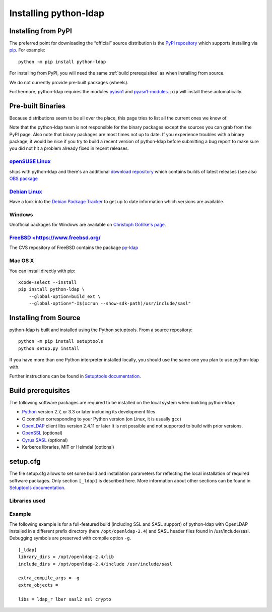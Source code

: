 .. _installing:

Installing python-ldap
######################

Installing from PyPI
====================

The preferred point for downloading the “official” source distribution
is the `PyPI repository`_ which supports installing via `pip`_.
For example::

    python -m pip install python-ldap

.. _PyPI repository: https://pypi.python.org/pypi/python-ldap/
.. _pip: https://pip.pypa.io/en/stable/

For installing from PyPI, you will need the same :ref:`build prerequisites`
as when installing from source.

We do not currently provide pre-built packages (wheels).


Furthermore, python-ldap requires the modules `pyasn1`_ and `pyasn1-modules`_.
``pip`` will install these automatically.

.. _pyasn1: https://pypi.python.org/pypi/pyasn1
.. _pyasn1-modules: https://pypi.python.org/pypi/pyasn1-modules


Pre-built Binaries
==================

Because distributions seem to be all over the place, this page
tries to list all the current ones we know of.

Note that the python-ldap team is not responsible for the binary packages
except the sources you can grab from the PyPI page. Also note that binary
packages are most times not up to date. If you experience troubles
with a binary package, it would be nice if you try to build a recent version
of python-ldap before submitting a bug report to make sure you did not
hit a problem already fixed in recent releases.

`openSUSE Linux <https://www.opensuse.org/>`_
---------------------------------------------

ships with python-ldap and there's an additional
`download repository <http://download.opensuse.org/repositories/devel:/languages:/python/>`_
which contains builds of latest releases
(see also `OBS package <https://build.opensuse.org/package/show/devel:languages:python/python-ldap>`_

`Debian Linux <https://www.debian.org>`_
----------------------------------------

Have a look into the
`Debian Package Tracker <https://tracker.debian.org/pkg/python-ldap>`_
to get up to date information which versions are available.


Windows
-------

Unofficial packages for Windows are available on
`Christoph Gohlke's page <https://www.lfd.uci.edu/~gohlke/pythonlibs/>`_.


`FreeBSD <https://www.freebsd.org/`_
------------------------------------

The CVS repository of FreeBSD contains the package
`py-ldap <https://svnweb.freebsd.org/ports/head/net/py-ldap/>`_

Mac OS X
--------

You can install directly with pip::

    xcode-select --install
    pip install python-ldap \
        --global-option=build_ext \
        --global-option="-I$(xcrun --show-sdk-path)/usr/include/sasl"


.. _install-source:

Installing from Source
======================


python-ldap is built and installed using the Python setuptools.
From a source repository::

    python -m pip install setuptools
    python setup.py install

If you have more than one Python interpreter installed locally, you should
use the same one you plan to use python-ldap with.

Further instructions can be found in `Setuptools documentation`_.


.. _Setuptools documentation: https://docs.python.org/3/distributing/index.html


.. _build prerequisites:

Build prerequisites
===================

The following software packages are required to be installed
on the local system when building python-ldap:

- `Python`_ version 2.7, or 3.3 or later including its development files
- C compiler corresponding to your Python version (on Linux, it is usually ``gcc``)
- `OpenLDAP`_ client libs version 2.4.11 or later
  It is not possible and not supported to build with prior versions.
- `OpenSSL`_ (optional)
- `Cyrus SASL`_ (optional)
- Kerberos libraries, MIT or Heimdal (optional)

.. _Python: https://www.python.org/
.. _OpenLDAP: https://www.openldap.org/
.. _OpenSSL: https://www.openssl.org/
.. _Cyrus SASL: https://www.cyrusimap.org/sasl/


setup.cfg
=========

The file setup.cfg allows to set some build and installation
parameters for reflecting the local installation of required
software packages. Only section ``[_ldap]`` is described here.
More information about other sections can be found in
`Setuptools documentation`_.

.. data:: library_dirs

   Specifies in which directories to search for required libraries.

.. data:: include_dirs

   Specifies in which directories to search for include files of required libraries.

.. data:: libs

   A space-separated list of library names to link to (see :ref:`libs-used-label`).

.. data:: extra_compile_args

   Compiler options.

.. data:: extra_objects



.. _libs-used-label:

Libraries used
---------------

.. data:: ldap
   :noindex:
.. data:: ldap_r
   :noindex:

   The LDAP protocol library of OpenLDAP. ``ldap_r`` is the reentrant version
   and should be preferred.

.. data:: lber
   :noindex:

   The BER encoder/decoder library of OpenLDAP.

.. data:: sasl2
   :noindex:

   The Cyrus-SASL library (optional)

.. data:: ssl
   :noindex:

   The SSL/TLS library of OpenSSL (optional)

.. data:: crypto
   :noindex:

   The basic cryptographic library of OpenSSL (optional)

Example
-------

The following example is for a full-featured build (including SSL and SASL support)
of python-ldap with OpenLDAP installed in a different prefix directory
(here ``/opt/openldap-2.4``) and SASL header files found in /usr/include/sasl.
Debugging symbols are preserved with compile option ``-g``.

::

  [_ldap]
  library_dirs = /opt/openldap-2.4/lib
  include_dirs = /opt/openldap-2.4/include /usr/include/sasl

  extra_compile_args = -g
  extra_objects =

  libs = ldap_r lber sasl2 ssl crypto

